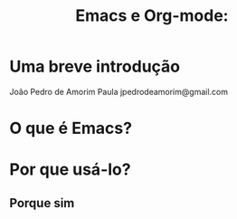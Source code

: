 #+TITLE: Emacs e Org-mode:




* Uma breve introdução






                                       João Pedro de Amorim Paula
                                       jpedrodeamorim@gmail.com






* O que é Emacs?

* Por que usá-lo?

** Porque sim

